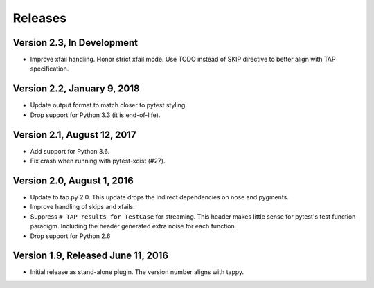 Releases
========

Version 2.3, In Development
---------------------------

* Improve xfail handling.
  Honor strict xfail mode.
  Use TODO instead of SKIP directive to better align with TAP specification.

Version 2.2, January 9, 2018
----------------------------

* Update output format to match closer to pytest styling.
* Drop support for Python 3.3 (it is end-of-life).

Version 2.1, August 12, 2017
----------------------------

* Add support for Python 3.6.
* Fix crash when running with pytest-xdist (#27).

Version 2.0, August 1, 2016
---------------------------

* Update to tap.py 2.0.
  This update drops the indirect dependencies on nose and pygments.
* Improve handling of skips and xfails.
* Suppress ``# TAP results for TestCase`` for streaming.
  This header makes little sense for pytest's test function paradigm.
  Including the header generated extra noise for each function.
* Drop support for Python 2.6

Version 1.9, Released June 11, 2016
-----------------------------------

* Initial release as stand-alone plugin.
  The version number aligns with tappy.
